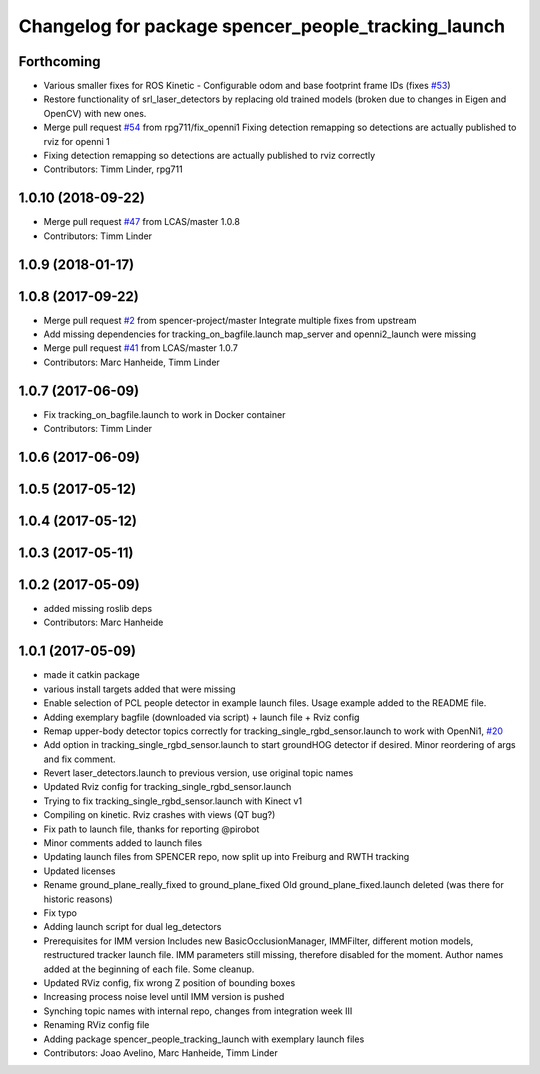 ^^^^^^^^^^^^^^^^^^^^^^^^^^^^^^^^^^^^^^^^^^^^^^^^^^^^
Changelog for package spencer_people_tracking_launch
^^^^^^^^^^^^^^^^^^^^^^^^^^^^^^^^^^^^^^^^^^^^^^^^^^^^

Forthcoming
-----------
* Various smaller fixes for ROS Kinetic
  - Configurable odom and base footprint frame IDs (fixes `#53 <https://github.com/spencer-project/spencer_people_tracking/issues/53>`_)
* Restore functionality of srl_laser_detectors by replacing old trained models (broken due to changes in Eigen and OpenCV) with new ones.
* Merge pull request `#54 <https://github.com/spencer-project/spencer_people_tracking/issues/54>`_ from rpg711/fix_openni1
  Fixing detection remapping so detections are actually published to rviz for openni 1
* Fixing detection remapping so detections are actually published to rviz correctly
* Contributors: Timm Linder, rpg711

1.0.10 (2018-09-22)
-------------------
* Merge pull request `#47 <https://github.com/LCAS/spencer_people_tracking/issues/47>`_ from LCAS/master
  1.0.8
* Contributors: Timm Linder

1.0.9 (2018-01-17)
------------------

1.0.8 (2017-09-22)
------------------
* Merge pull request `#2 <https://github.com/LCAS/spencer_people_tracking/issues/2>`_ from spencer-project/master
  Integrate multiple fixes from upstream
* Add missing dependencies for tracking_on_bagfile.launch
  map_server and openni2_launch were missing
* Merge pull request `#41 <https://github.com/LCAS/spencer_people_tracking/issues/41>`_ from LCAS/master
  1.0.7
* Contributors: Marc Hanheide, Timm Linder

1.0.7 (2017-06-09)
------------------
* Fix tracking_on_bagfile.launch to work in Docker container
* Contributors: Timm Linder

1.0.6 (2017-06-09)
------------------

1.0.5 (2017-05-12)
------------------

1.0.4 (2017-05-12)
------------------

1.0.3 (2017-05-11)
------------------

1.0.2 (2017-05-09)
------------------
* added missing roslib deps
* Contributors: Marc Hanheide

1.0.1 (2017-05-09)
------------------
* made it catkin package
* various install targets added that were missing
* Enable selection of PCL people detector in example launch files.
  Usage example added to the README file.
* Adding exemplary bagfile (downloaded via script) + launch file + Rviz config
* Remap upper-body detector topics correctly for tracking_single_rgbd_sensor.launch to work with OpenNi1, `#20 <https://github.com/LCAS/spencer_people_tracking/issues/20>`_
* Add option in tracking_single_rgbd_sensor.launch to start groundHOG detector if desired.
  Minor reordering of args and fix comment.
* Revert laser_detectors.launch to previous version, use original topic names
* Updated Rviz config for tracking_single_rgbd_sensor.launch
* Trying to fix tracking_single_rgbd_sensor.launch with Kinect v1
* Compiling on kinetic. Rviz crashes with views (QT bug?)
* Fix path to launch file, thanks for reporting @pirobot
* Minor comments added to launch files
* Updating launch files from SPENCER repo, now split up into Freiburg and RWTH tracking
* Updated licenses
* Rename ground_plane_really_fixed to ground_plane_fixed
  Old ground_plane_fixed.launch deleted (was there for historic reasons)
* Fix typo
* Adding launch script for dual leg_detectors
* Prerequisites for IMM version
  Includes new BasicOcclusionManager, IMMFilter, different motion models, restructured tracker launch file.
  IMM parameters still missing, therefore disabled for the moment.
  Author names added at the beginning of each file.
  Some cleanup.
* Updated RViz config, fix wrong Z position of bounding boxes
* Increasing process noise level until IMM version is pushed
* Synching topic names with internal repo, changes from integration week III
* Renaming RViz config file
* Adding package spencer_people_tracking_launch with exemplary launch files
* Contributors: Joao Avelino, Marc Hanheide, Timm Linder
